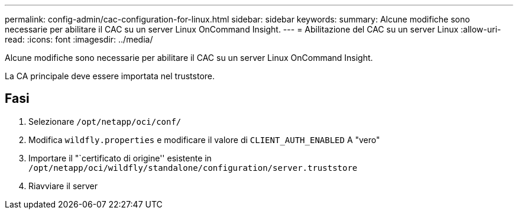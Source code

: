 ---
permalink: config-admin/cac-configuration-for-linux.html 
sidebar: sidebar 
keywords:  
summary: Alcune modifiche sono necessarie per abilitare il CAC su un server Linux OnCommand Insight. 
---
= Abilitazione del CAC su un server Linux
:allow-uri-read: 
:icons: font
:imagesdir: ../media/


[role="lead"]
Alcune modifiche sono necessarie per abilitare il CAC su un server Linux OnCommand Insight.

La CA principale deve essere importata nel truststore.



== Fasi

. Selezionare `/opt/netapp/oci/conf/`
. Modifica `wildfly.properties` e modificare il valore di `CLIENT_AUTH_ENABLED` A "vero"
. Importare il "`certificato di origine'' esistente in `/opt/netapp/oci/wildfly/standalone/configuration/server.truststore`
. Riavviare il server

